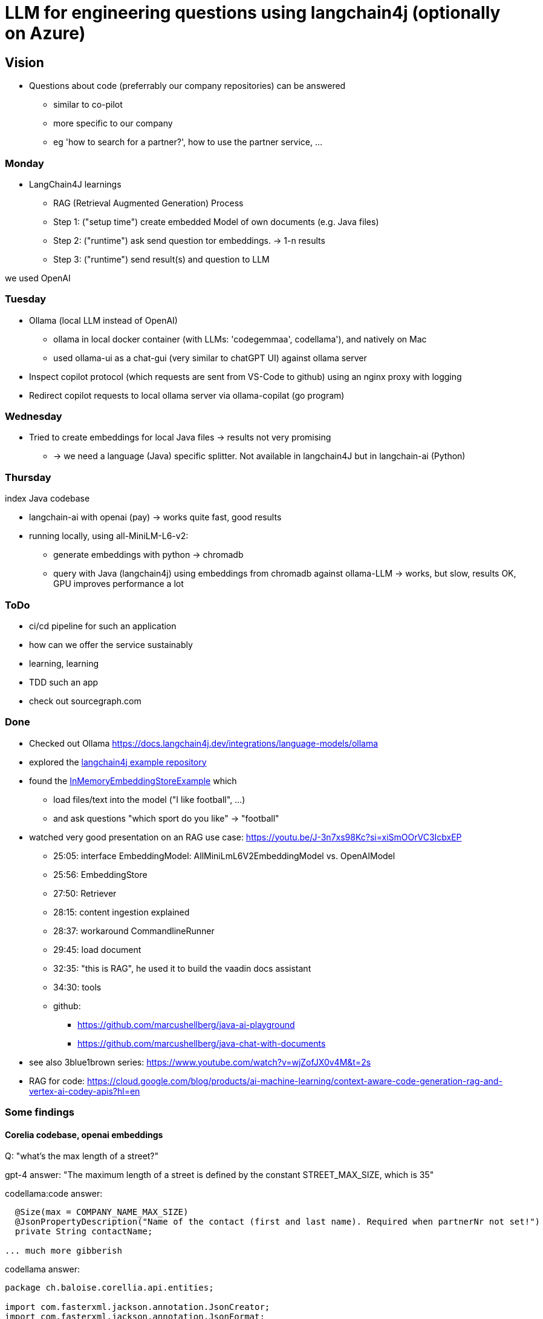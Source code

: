 = LLM for engineering questions using langchain4j (optionally on Azure)

== Vision

* Questions about code (preferrably our company repositories) can be answered
** similar to co-pilot
** more specific to our company
** eg 'how to search for a partner?', how to use the partner service, ...

=== Monday
* LangChain4J learnings
** RAG (Retrieval Augmented Generation) Process
** Step 1: ("setup time") create embedded Model of own documents (e.g. Java files)
** Step 2: ("runtime") ask send question tor embeddings. -> 1-n results
** Step 3: ("runtime") send result(s) and question to LLM

we used OpenAI


=== Tuesday

* Ollama (local LLM instead of OpenAI)
** ollama in local docker container (with LLMs: 'codegemmaa', codellama'), and natively on Mac
** used ollama-ui as a chat-gui (very similar to chatGPT UI) against ollama server
* Inspect copilot protocol (which requests are sent from VS-Code to github) using an nginx proxy with logging
* Redirect copilot requests to local ollama server via ollama-copilat (go program)


=== Wednesday
* Tried to create embeddings for local Java files -> results not very promising
** -> we need a language (Java) specific splitter. Not available in langchain4J but in langchain-ai (Python)

=== Thursday

index Java codebase

* langchain-ai with openai (pay) -> works quite fast, good results
* running locally, using all-MiniLM-L6-v2:
** generate embeddings with python -> chromadb
** query with Java (langchain4j) using embeddings from chromadb against ollama-LLM -> works, but slow, results OK, GPU improves performance a lot



=== ToDo

* ci/cd pipeline for such an application
* how can we offer the service sustainably
* learning, learning
* TDD such an app
* check out sourcegraph.com

=== Done
* Checked out Ollama https://docs.langchain4j.dev/integrations/language-models/ollama
* explored the https://github.com/langchain4j/langchain4j-examples/tree/main/other-examples/src/main/java[langchain4j example repository]
* found the https://github.com/langchain4j/langchain4j-examples/blob/main/other-examples/src/main/java/embedding/store/InMemoryEmbeddingStoreExample.java[InMemoryEmbeddingStoreExample] which
** load files/text into the model ("I like football", ...)
** and ask questions "which sport do you like" -> "football"

* watched very good presentation on an RAG use case: https://youtu.be/J-3n7xs98Kc?si=xiSmOOrVC3IcbxEP
** 25:05: interface EmbeddingModel: AllMiniLmL6V2EmbeddingModel vs. OpenAIModel
** 25:56: EmbeddingStore
** 27:50: Retriever
** 28:15: content ingestion explained
** 28:37:  workaround CommandlineRunner
** 29:45:  load document
** 32:35:  "this is RAG", he used it to build the vaadin docs assistant
** 34:30:  tools
** github:
*** https://github.com/marcushellberg/java-ai-playground
*** https://github.com/marcushellberg/java-chat-with-documents

* see also 3blue1brown series: https://www.youtube.com/watch?v=wjZofJX0v4M&t=2s

* RAG for code: https://cloud.google.com/blog/products/ai-machine-learning/context-aware-code-generation-rag-and-vertex-ai-codey-apis?hl=en

=== Some findings

==== Corelia codebase, openai embeddings
Q: "what's the max length of a street?"

gpt-4 answer: "The maximum length of a street is defined by the constant STREET_MAX_SIZE, which is 35"

codellama:code answer: 
```
  @Size(max = COMPANY_NAME_MAX_SIZE)
  @JsonPropertyDescription("Name of the contact (first and last name). Required when partnerNr not set!")
  private String contactName;

... much more gibberish
```

codellama answer: 
```
package ch.baloise.corellia.api.entities;

import com.fasterxml.jackson.annotation.JsonCreator;
import com.fasterxml.jackson.annotation.JsonFormat;
import com.fasterxml.jackson.annotation.JsonPropertyDescription;
import com.fasterxml.jackson.annotation.JsonValue;

public enum LegalForm {
  PRIVATPERSON("01"),
  EINZELUNTERNEHMEN("10"),
...
```

llama3 answer: Based on the information you provided, it seems that there is no specific max length mentioned for a street in the code. However, in the `SizeConstraint` class, there is a constant named `STREET_MAX_SIZE` which has a value of 35. This suggests that the maximum length of a street in this context is 35 characters.

Conclusion: the main purpose of codellama is is for code completion

==== Hexagonal architecture codebase with openAI

repo: https://github.com/dziadeusz/hexagonal-architecture-by-example

Question:
how can I publish an article on twitter?

Answer:
[quote]
____
In order to publish an article on Twitter using the provided code, follow these steps:

1. Create an instance of your Article object that you want to publish. This requires the article's author and title.

2. Create an instance of the TwitterArticlePublisher class. This class requires an instance of the TwitterClient class.

3. Call the publish method of the TwitterArticlePublisher instance, passing your Article object as an argument.

4. The publish method will create a new ArticleTwitterModel object using the static of method, which formats the tweet with the article's title and the author's Twitter ID.

5. The publish method will then call the tweet method of the TwitterClient instance, passing the ArticleTwitterModel object as an argument.

Note: The actual implementation for tweeting via Twitter's API should be in the tweet method of the TwitterClient. This implementation is not provided in the code.

Here is an example:

java
Article article = new Article("AuthorName", "ArticleTitle");
TwitterClient twitterClient = new TwitterClient();
TwitterArticlePublisher twitterPublisher = new TwitterArticlePublisher(twitterClient);
twitterPublisher.publish(article);


This will create a tweet with the following format: "Check out the new article >>ArticleTitle<< by AuthorName".
done
____

==== Hexagonal architecture codebase, local

embeddedModel: chromadb: all-MiniLM-L6-v2
LLM-Model: ollama: codegemma

Question:
how can I publish an article on twitter?

Answer:
[quote]
____
**Step 1: Configure the TwitterClient**

* Implement the `tweet()` method to interact with the Twitter API.
* Ensure that you have the necessary credentials and API keys for Twitter integration.

**Step 2: Create a TwitterArticlePublisher**

* Inject the `TwitterClient` instance into the constructor.
* Implement the `publish()` method to create an `ArticleTwitterModel` object and call the `tweet()` method of the `TwitterClient`.

**Step 3: Use the ArticlePublisher**

* In your article creation logic, create an `ArticleBuilder` with the necessary information and call the `build()` method.
* Inject the `ArticlePublisher` and call the `publishCreationOf()` method to publish the article on Twitter.

**Code Example:**

```java
// In your ArticlePublisher class
private final TwitterArticlePublisher twitterArticlePublisher;

public ArticlePublisher(TwitterArticlePublisher twitterArticlePublisher) {
    this.twitterArticlePublisher = twitterArticlePublisher;
}

public void publishCreationOf(Article article) {
    super.publishCreationOf(article);
    twitterArticlePublisher.publish(article);
}
```

**Additional Notes:**

* Ensure that the Twitter account associated with the application has access to the necessary permissions for posting tweets.
* Test the Twitter integration thoroughly before deploying it in production.
* Consider using a social media management platform or API client library for easier integration.
done
____

=== Links

* https://www.youtube.com/watch?v=AAMJZTEH_h4&t=236s[Talk to Your Code | Github Repo | Learn How GitHub Co-Pilot & Others Transform Coding]
* https://www.youtube.com/watch?v=aD-u0gl93wM&t=5s[CODE-LLAMA For Talking to Code Base and Documentation]

